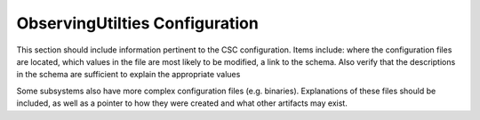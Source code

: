 .. _Configuration_details:

#######################
ObservingUtilties Configuration
#######################


This section should include information pertinent to the CSC configuration.
Items include: where the configuration files are located, which values in the file are most likely to be modified, a link to the schema.
Also verify that the descriptions in the schema are sufficient to explain the appropriate values

Some subsystems also have more complex configuration files (e.g. binaries).
Explanations of these files should be included, as well as a pointer to how they were created and what other artifacts may exist.
